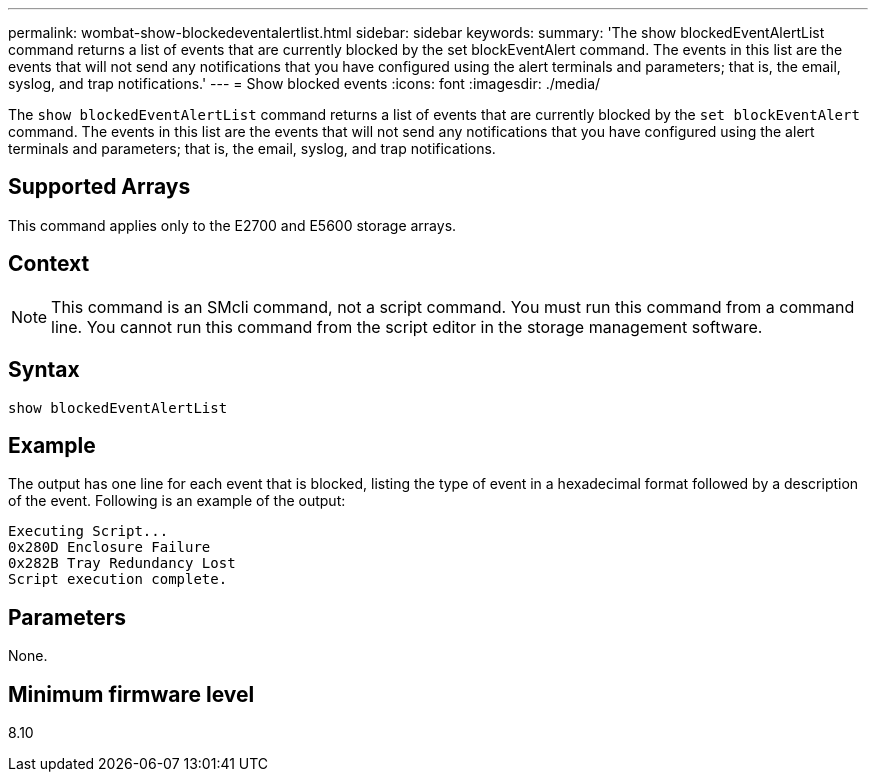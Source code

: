 ---
permalink: wombat-show-blockedeventalertlist.html
sidebar: sidebar
keywords: 
summary: 'The show blockedEventAlertList command returns a list of events that are currently blocked by the set blockEventAlert command. The events in this list are the events that will not send any notifications that you have configured using the alert terminals and parameters; that is, the email, syslog, and trap notifications.'
---
= Show blocked events
:icons: font
:imagesdir: ./media/

[.lead]
The `show blockedEventAlertList` command returns a list of events that are currently blocked by the `set blockEventAlert` command. The events in this list are the events that will not send any notifications that you have configured using the alert terminals and parameters; that is, the email, syslog, and trap notifications.

== Supported Arrays

This command applies only to the E2700 and E5600 storage arrays.

== Context

[NOTE]
====
This command is an SMcli command, not a script command. You must run this command from a command line. You cannot run this command from the script editor in the storage management software.
====

== Syntax

----
show blockedEventAlertList
----

== Example

The output has one line for each event that is blocked, listing the type of event in a hexadecimal format followed by a description of the event. Following is an example of the output:

----
Executing Script...
0x280D Enclosure Failure
0x282B Tray Redundancy Lost
Script execution complete.
----

== Parameters

None.

== Minimum firmware level

8.10

